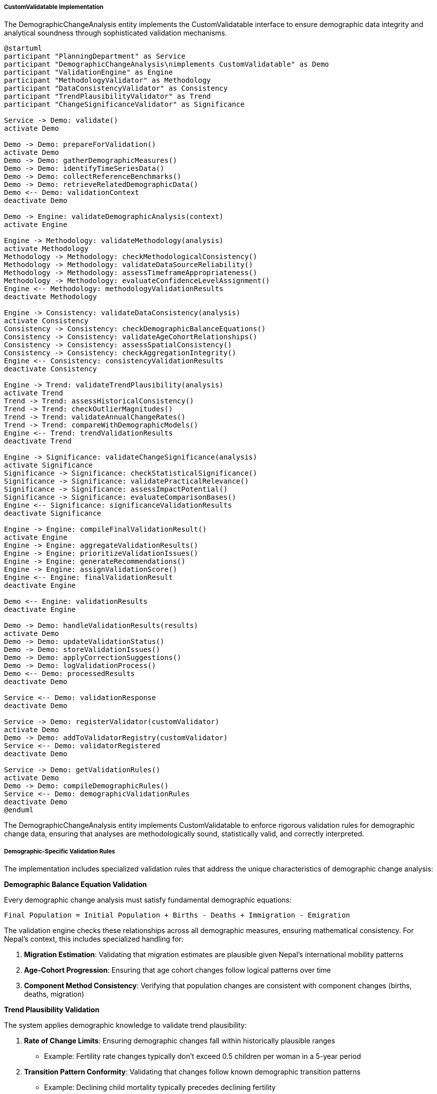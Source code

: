 ===== CustomValidatable Implementation

The DemographicChangeAnalysis entity implements the CustomValidatable interface to ensure demographic data integrity and analytical soundness through sophisticated validation mechanisms.

[plantuml]
----
@startuml
participant "PlanningDepartment" as Service
participant "DemographicChangeAnalysis\nimplements CustomValidatable" as Demo
participant "ValidationEngine" as Engine
participant "MethodologyValidator" as Methodology
participant "DataConsistencyValidator" as Consistency
participant "TrendPlausibilityValidator" as Trend
participant "ChangeSignificanceValidator" as Significance

Service -> Demo: validate()
activate Demo

Demo -> Demo: prepareForValidation()
activate Demo
Demo -> Demo: gatherDemographicMeasures()
Demo -> Demo: identifyTimeSeriesData()
Demo -> Demo: collectReferenceBenchmarks()
Demo -> Demo: retrieveRelatedDemographicData()
Demo <-- Demo: validationContext
deactivate Demo

Demo -> Engine: validateDemographicAnalysis(context)
activate Engine

Engine -> Methodology: validateMethodology(analysis)
activate Methodology
Methodology -> Methodology: checkMethodologicalConsistency()
Methodology -> Methodology: validateDataSourceReliability()
Methodology -> Methodology: assessTimeframeAppropriateness()
Methodology -> Methodology: evaluateConfidenceLevelAssignment()
Engine <-- Methodology: methodologyValidationResults
deactivate Methodology

Engine -> Consistency: validateDataConsistency(analysis)
activate Consistency
Consistency -> Consistency: checkDemographicBalanceEquations()
Consistency -> Consistency: validateAgeCohortRelationships()
Consistency -> Consistency: assessSpatialConsistency()
Consistency -> Consistency: checkAggregationIntegrity()
Engine <-- Consistency: consistencyValidationResults
deactivate Consistency

Engine -> Trend: validateTrendPlausibility(analysis)
activate Trend
Trend -> Trend: assessHistoricalConsistency()
Trend -> Trend: checkOutlierMagnitudes()
Trend -> Trend: validateAnnualChangeRates()
Trend -> Trend: compareWithDemographicModels()
Engine <-- Trend: trendValidationResults
deactivate Trend

Engine -> Significance: validateChangeSignificance(analysis)
activate Significance
Significance -> Significance: checkStatisticalSignificance()
Significance -> Significance: validatePracticalRelevance()
Significance -> Significance: assessImpactPotential()
Significance -> Significance: evaluateComparisonBases()
Engine <-- Significance: significanceValidationResults
deactivate Significance

Engine -> Engine: compileFinalValidationResult()
activate Engine
Engine -> Engine: aggregateValidationResults()
Engine -> Engine: prioritizeValidationIssues()
Engine -> Engine: generateRecommendations()
Engine -> Engine: assignValidationScore()
Engine <-- Engine: finalValidationResult
deactivate Engine

Demo <-- Engine: validationResults
deactivate Engine

Demo -> Demo: handleValidationResults(results)
activate Demo
Demo -> Demo: updateValidationStatus()
Demo -> Demo: storeValidationIssues()
Demo -> Demo: applyCorrectionSuggestions()
Demo -> Demo: logValidationProcess()
Demo <-- Demo: processedResults
deactivate Demo

Service <-- Demo: validationResponse
deactivate Demo

Service -> Demo: registerValidator(customValidator)
activate Demo
Demo -> Demo: addToValidatorRegistry(customValidator)
Service <-- Demo: validatorRegistered
deactivate Demo

Service -> Demo: getValidationRules()
activate Demo
Demo -> Demo: compileDemographicRules()
Service <-- Demo: demographicValidationRules
deactivate Demo
@enduml
----

The DemographicChangeAnalysis entity implements CustomValidatable to enforce rigorous validation rules for demographic change data, ensuring that analyses are methodologically sound, statistically valid, and correctly interpreted.

===== Demographic-Specific Validation Rules

The implementation includes specialized validation rules that address the unique characteristics of demographic change analysis:

*Demographic Balance Equation Validation*

Every demographic change analysis must satisfy fundamental demographic equations:

```
Final Population = Initial Population + Births - Deaths + Immigration - Emigration
```

The validation engine checks these relationships across all demographic measures, ensuring mathematical consistency. For Nepal's context, this includes specialized handling for:

1. **Migration Estimation**: Validating that migration estimates are plausible given Nepal's international mobility patterns
2. **Age-Cohort Progression**: Ensuring that age cohort changes follow logical patterns over time
3. **Component Method Consistency**: Verifying that population changes are consistent with component changes (births, deaths, migration)

*Trend Plausibility Validation*

The system applies demographic knowledge to validate trend plausibility:

1. **Rate of Change Limits**: Ensuring demographic changes fall within historically plausible ranges
   - Example: Fertility rate changes typically don't exceed 0.5 children per woman in a 5-year period

2. **Transition Pattern Conformity**: Validating that changes follow known demographic transition patterns
   - Example: Declining child mortality typically precedes declining fertility

3. **Spatial Consistency**: Checking that geographic patterns of change are consistent with known mobility and development patterns
   - Example: Rural-to-urban migration follows expected corridors based on infrastructure and economic opportunity

4. **Temporal Logic**: Enforcing logical temporal sequences in demographic events
   - Example: Working-age population changes follow youth population changes with appropriate time lag

*Methodological Validation*

The system validates the analytical methodologies used in demographic change analysis:

1. **Appropriate Time Periods**: Ensuring that the time period selected is appropriate for the demographic phenomenon being analyzed
   - Example: Migration analysis requires at least 5-year periods to distinguish trends from noise

2. **Reference Period Selection**: Validating that comparison periods are methodologically sound
   - Example: Comparing census years (2011 vs 2021) rather than mixing census and intercensal estimates

3. **Data Source Compatibility**: Verifying that data sources being compared use compatible definitions and methodologies
   - Example: Ensuring consistent definition of "urban" areas across time periods

4. **Statistical Significance**: Validating that identified changes exceed statistical noise thresholds
   - Example: Ensuring that a 2% change in literacy rate in a small ward is actually significant

===== Nepal-Specific Validation Adaptations

The validation implementation includes several adaptations specific to Nepal's demographic context:

1. **Federal Restructuring Adjustment**: Special validation for analyses spanning Nepal's 2017 federal restructuring, which created new administrative boundaries

2. **Disaster Impact Validation**: Enhanced plausibility checks for areas affected by the 2015 earthquake, which caused significant population displacement

3. **Labor Migration Patterns**: Specialized validation for areas with high international labor migration, accounting for circular migration patterns

4. **Census Methodology Changes**: Validation rules that account for changes in census methodology between 2011 and 2021

5. **Multilingual Demographic Data**: Validation for consistency across data collected in multiple languages, particularly important in Nepal's diverse linguistic landscape

These Nepal-specific validations ensure that demographic change analyses accurately reflect the country's unique demographic dynamics rather than flagging valid patterns as errors based on generic demographic assumptions.

===== Dynamic Validation Registration

The CustomValidatable implementation allows for dynamic registration of specialized validators:

1. **Ecological Zone Validators**: Custom validators for mountain, hill, and terai regions, which have distinct demographic patterns

2. **Ethnic Demographic Validators**: Specialized validators for areas with high concentrations of specific ethnic groups, whose demographic behaviors may differ from national patterns

3. **Border Region Validators**: Custom validation for border areas with India, which have unique cross-border mobility patterns

4. **Urban Tier Validators**: Different validation rules for metropolitan cities, sub-metropolitan cities, municipalities, and rural municipalities

These dynamic validators can be registered at runtime, allowing the system to adapt validation to specific local contexts while maintaining a consistent validation framework.

===== Validation Response Handling

The implementation provides sophisticated handling of validation results:

1. **Tiered Severity Classification**: Validation issues are classified from "Critical" (mathematical impossibilities) to "Advisory" (unusual but possible patterns)

2. **Contextual Recommendations**: Each validation issue includes specific recommendations for resolution, tailored to the type of demographic data

3. **Auto-Correction Suggestions**: Where appropriate, the system suggests specific corrections with statistical justification

4. **Validation History**: Maintains a record of validation attempts, issues, and resolutions for audit purposes

5. **Confidence Level Adjustment**: Automatically adjusts the confidence level of analyses based on validation results

This approach ensures that demographic analyses maintain high quality standards while providing flexibility for Nepal's diverse demographic contexts.

===== Integration with Demographic Change Events

The validation system integrates with the domain event system, publishing validation-related events:

1. **DemographicAnalysisValidatedEvent**: Published when validation completes, regardless of outcome

2. **ValidationFailureEvent**: Triggered when critical validation issues are identified

3. **AnomalyDetectedEvent**: Published when unusual but valid demographic patterns are detected

4. **MethodologicalWarningEvent**: Triggered when methodological concerns are identified

These events allow other system components to respond appropriately to validation results, such as flagging analyses for human review or adjusting confidence levels in dependent calculations.

===== Real-World Example: Migration Impact Validation

When validating a demographic analysis of migration impact in Dhading district:

1. The system checks whether the reported decline in working-age males (-18% over 5 years) is demographically plausible

2. The validation engine compares this decline against:
   - Historical migration patterns in similar hill districts
   - Labor migration statistics from the Department of Foreign Employment
   - Age-sex pyramid changes in comparable districts

3. The system validates that the decline is consistent with:
   - Known destination countries for Nepali migrants
   - Remittance data trends for the district
   - Changes in household composition within the district

4. Upon validation confirmation, the system adds a "High Migration Impact" tag and adjusts service planning recommendations accordingly

This real-world example demonstrates how the CustomValidatable implementation ensures that demographic analyses accurately capture Nepal's complex migration dynamics while maintaining data integrity.
